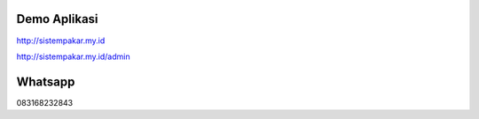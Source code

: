 *******************
Demo Aplikasi
*******************

http://sistempakar.my.id

http://sistempakar.my.id/admin


*******************
Whatsapp
*******************

083168232843



